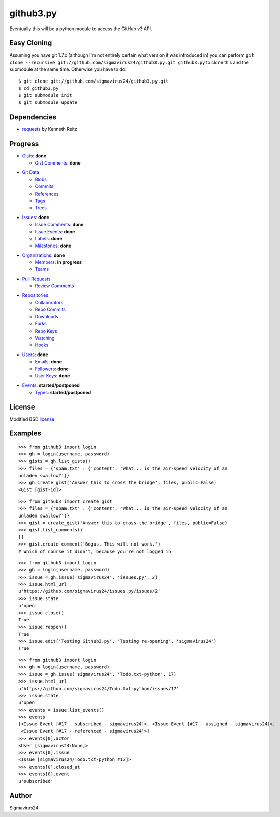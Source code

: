 github3.py
==========

Eventually this will be a python module to access the GitHub v3 API.

Easy Cloning
------------

Assuming you have git 1.7.x (although I'm not entirely certain what version
it was introduced in) you can perform ``git clone --recursive
git://github.com/sigmavirus24/github3.py.git github3.py`` to clone this 
and the submodule at the same time. Otherwise you have to do:

::

    $ git clone git://github.com/sigmavirus24/github3.py.git
    $ cd github3.py
    $ git submodule init
    $ git submodule update

Dependencies
------------

- requests_  by Kenneth Reitz
  
.. _requests: https://github.com/kennethreitz/requests

Progress
--------

- Gists_: **done**

  - `Gist Comments`_: **done**

.. _Gists: http://developer.github.com/v3/gists/
.. _Gist Comments: http://developer.github.com/v3/gists/comments/

- `Git Data`_

  - Blobs_

  - Commits_

  - References_

  - Tags_

  - Trees_

.. _Git Data: http://developer.github.com/v3/git/
.. _Commits: http://developer.github.com/v3/events/
.. _Blobs: http://developer.github.com/v3/git/blobs/
.. _References: http://developer.github.com/v3/git/refs/
.. _Tags: http://developer.github.com/v3/git/tags/
.. _Trees: http://developer.github.com/v3/git/trees/

- Issues_: **done**

  - `Issue Comments`_: **done**

  - `Issue Events`_: **done**

  - Labels_: **done**

  - Milestones_: **done**

.. _Issues: http://developer.github.com/v3/issues/
.. _Issue Comments: http://developer.github.com/v3/issues/comments/>
.. _Issue Events: http://developer.github.com/v3/issues/events/
.. _Labels: http://developer.github.com/v3/issues/labels/
.. _Milestones: http://developer.github.com/v3/issues/milestones/

- Organizations_: **done**

  - Members_: **in progress**

  - Teams_

.. _Organizations: http://developer.github.com/v3/orgs/
.. _Members: http://developer.github.com/v3/orgs/members/
.. _Teams: http://developer.github.com/v3/orgs/teams/

- `Pull Requests`_

  - `Review Comments`_

.. _Pull Requests: http://developer.github.com/v3/pulls/
.. _Review Comments: http://developer.github.com/v3/pulls/comments/

- Repositories_

  - Collaborators_

  - `Repo Commits`_

  - Downloads_

  - Forks_

  - `Repo Keys`_

  - Watching_

  - Hooks_

.. _Repositories: http://developer.github.com/v3/repos/
.. _Collaborators: http://developer.github.com/v3/repos/collaborators/
.. _Repo Commits: http://developer.github.com/v3/repos/commits/
.. _Downloads: http://developer.github.com/v3/repos/downloads/
.. _Forks: http://developer.github.com/v3/repos/forks/
.. _Repo Keys: http://developer.github.com/v3/repos/keys/
.. _Watching: http://developer.github.com/v3/repos/watching/
.. _Hooks: http://developer.github.com/v3/repos/hooks/

- Users_: **done**

  - Emails_: **done**

  - Followers_: **done**

  - `User Keys`_: **done**

.. _Users: http://developer.github.com/v3/users/
.. _Emails: http://developer.github.com/v3/users/emails/
.. _Followers: http://developer.github.com/v3/users/followers/
.. _User Keys: http://developer.github.com/v3/users/keys/

- Events_: **started/postponed**

  - Types_: **started/postponed**

.. _Events: http://developer.github.com/v3/events/
.. _Types: http://developer.github.com/v3/events/types/

License
-------

Modified BSD license_

.. _license:

Examples
--------

::

  >>> from github3 import login
  >>> gh = login(username, password)
  >>> gists = gh.list_gists()
  >>> files = {'spam.txt' : {'content': 'What... is the air-speed velocity of an
  unladen swallow?'}}
  >>> gh.create_gist('Answer this to cross the bridge', files, public=False)
  <Gist [gist-id]>

::

  >>> from github3 import create_gist
  >>> files = {'spam.txt' : {'content': 'What... is the air-speed velocity of an
  unladen swallow?'}}
  >>> gist = create_gist('Answer this to cross the bridge', files, public=False)
  >>> gist.list_comments()
  []
  >>> gist.create_comment('Bogus. This will not work.')
  # Which of course it didn't, because you're not logged in

::

  >>> from github3 import login
  >>> gh = login(username, password)
  >>> issue = gh.issue('sigmavirus24', 'issues.py', 2)
  >>> issue.html_url
  u'https://github.com/sigmavirus24/issues.py/issues/2'
  >>> issue.state
  u'open'
  >>> issue.close()
  True
  >>> issue.reopen()
  True
  >>> issue.edit('Testing Github3.py', 'Testing re-opening', 'sigmavirus24')
  True

::

  >>> from github3 import login
  >>> gh = login(username, password)
  >>> issue = gh.issue('sigmavirus24', 'Todo.txt-python', 17)
  >>> issue.html_url
  u'https://github.com/sigmavirus24/Todo.txt-python/issues/17'
  >>> issue.state
  u'open'
  >>> events = issue.list_events()
  >>> events
  [<Issue Event [#17 - subscribed - sigmavirus24]>, <Issue Event [#17 - assigned - sigmavirus24]>,
   <Issue Event [#17 - referenced - sigmavirus24]>]
  >>> events[0].actor
  <User [sigmavirus24:None]>
  >>> events[0].issue
  <Issue [sigmavirus24/Todo.txt-python #17]>
  >>> events[0].closed_at
  >>> events[0].event
  u'subscribed'

Author
------

Sigmavirus24
